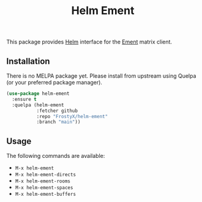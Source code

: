 #+TITLE: Helm Ement

This package provides [[https://emacs-helm.github.io/helm/][Helm]] interface for the [[https://github.com/alphapapa/ement.el][Ement]] matrix client.

** Installation

There is no MELPA package yet. Please install from upstream using
Quelpa (or your preferred package manager).

#+BEGIN_SRC emacs-lisp
(use-package helm-ement
  :ensure t
  :quelpa (helm-ement
           :fetcher github
           :repo "FrostyX/helm-ement"
           :branch "main"))
#+END_SRC

** Usage

The following commands are available:

- ~M-x helm-ement~
- ~M-x helm-ement-directs~
- ~M-x helm-ement-rooms~
- ~M-x helm-ement-spaces~
- ~M-x helm-ement-buffers~
